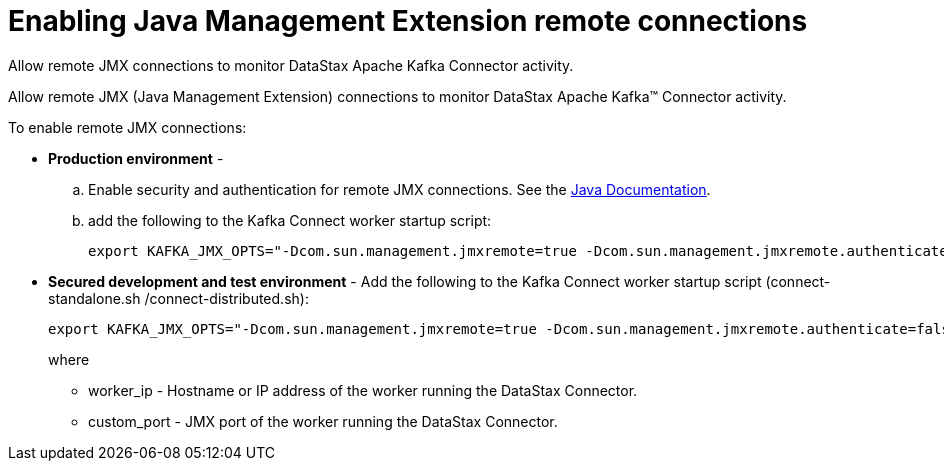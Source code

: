 [#_enabling_java_management_extension_remote_connections_kafkaenablejmx_task]
= Enabling Java Management Extension remote connections
:imagesdir: _images

Allow remote JMX connections to monitor DataStax Apache Kafka Connector activity.

Allow remote JMX (Java Management Extension) connections to monitor DataStax Apache Kafka™ Connector activity.

To enable remote JMX connections:

* *Production environment* -
 .. Enable security and authentication for remote JMX connections.
See the https://docs.oracle.com/javase/8/docs/technotes/guides/management/agent.html[Java Documentation].
 .. add the following to the Kafka Connect worker startup script:
+
[source,no-highlight]
----
export KAFKA_JMX_OPTS="-Dcom.sun.management.jmxremote=true -Dcom.sun.management.jmxremote.authenticate=true  -Dcom.sun.management.jmxremote.ssl=true -Djava.rmi.server.hostname=worker\_ip -Dcom.sun.management.jmxremote.port=custom\_port"
----
* *Secured development and test environment* - Add the following to the Kafka Connect worker startup script (connect-standalone.sh /connect-distributed.sh):
+
[source,no-highlight]
----
export KAFKA_JMX_OPTS="-Dcom.sun.management.jmxremote=true -Dcom.sun.management.jmxremote.authenticate=false  -Dcom.sun.management.jmxremote.ssl=false -Djava.rmi.server.hostname=worker\_ip -Dcom.sun.management.jmxremote.port=custom\_port"
----
+
where

 ** worker_ip - Hostname or IP address of the worker running the DataStax Connector.
 ** custom_port - JMX port of the worker running the DataStax Connector.
